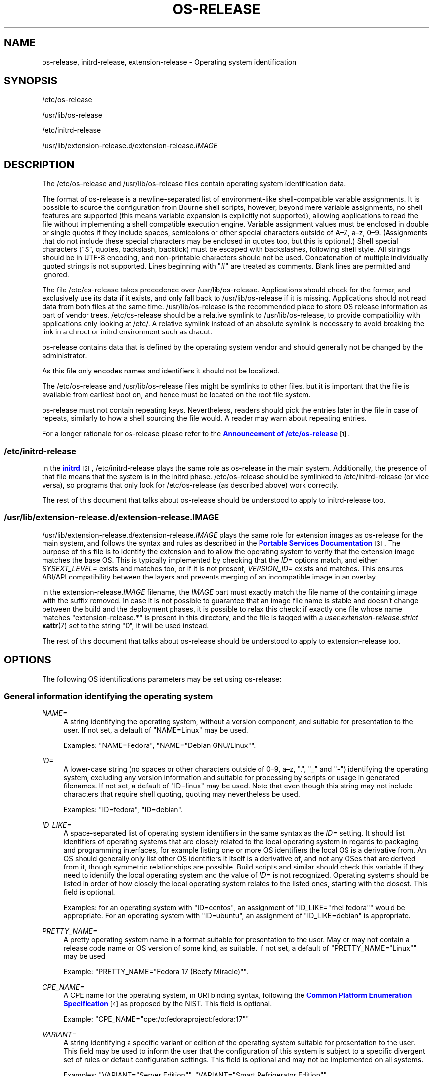 '\" t
.TH "OS\-RELEASE" "5" "" "systemd 251" "os-release"
.\" -----------------------------------------------------------------
.\" * Define some portability stuff
.\" -----------------------------------------------------------------
.\" ~~~~~~~~~~~~~~~~~~~~~~~~~~~~~~~~~~~~~~~~~~~~~~~~~~~~~~~~~~~~~~~~~
.\" http://bugs.debian.org/507673
.\" http://lists.gnu.org/archive/html/groff/2009-02/msg00013.html
.\" ~~~~~~~~~~~~~~~~~~~~~~~~~~~~~~~~~~~~~~~~~~~~~~~~~~~~~~~~~~~~~~~~~
.ie \n(.g .ds Aq \(aq
.el       .ds Aq '
.\" -----------------------------------------------------------------
.\" * set default formatting
.\" -----------------------------------------------------------------
.\" disable hyphenation
.nh
.\" disable justification (adjust text to left margin only)
.ad l
.\" -----------------------------------------------------------------
.\" * MAIN CONTENT STARTS HERE *
.\" -----------------------------------------------------------------
.SH "NAME"
os-release, initrd-release, extension-release \- Operating system identification
.SH "SYNOPSIS"
.PP
/etc/os\-release
.PP
/usr/lib/os\-release
.PP
/etc/initrd\-release
.PP
/usr/lib/extension\-release\&.d/extension\-release\&.\fIIMAGE\fR
.SH "DESCRIPTION"
.PP
The
/etc/os\-release
and
/usr/lib/os\-release
files contain operating system identification data\&.
.PP
The format of
os\-release
is a newline\-separated list of environment\-like shell\-compatible variable assignments\&. It is possible to source the configuration from Bourne shell scripts, however, beyond mere variable assignments, no shell features are supported (this means variable expansion is explicitly not supported), allowing applications to read the file without implementing a shell compatible execution engine\&. Variable assignment values must be enclosed in double or single quotes if they include spaces, semicolons or other special characters outside of A\(enZ, a\(enz, 0\(en9\&. (Assignments that do not include these special characters may be enclosed in quotes too, but this is optional\&.) Shell special characters ("$", quotes, backslash, backtick) must be escaped with backslashes, following shell style\&. All strings should be in UTF\-8 encoding, and non\-printable characters should not be used\&. Concatenation of multiple individually quoted strings is not supported\&. Lines beginning with "#" are treated as comments\&. Blank lines are permitted and ignored\&.
.PP
The file
/etc/os\-release
takes precedence over
/usr/lib/os\-release\&. Applications should check for the former, and exclusively use its data if it exists, and only fall back to
/usr/lib/os\-release
if it is missing\&. Applications should not read data from both files at the same time\&.
/usr/lib/os\-release
is the recommended place to store OS release information as part of vendor trees\&.
/etc/os\-release
should be a relative symlink to
/usr/lib/os\-release, to provide compatibility with applications only looking at
/etc/\&. A relative symlink instead of an absolute symlink is necessary to avoid breaking the link in a chroot or initrd environment such as dracut\&.
.PP
os\-release
contains data that is defined by the operating system vendor and should generally not be changed by the administrator\&.
.PP
As this file only encodes names and identifiers it should not be localized\&.
.PP
The
/etc/os\-release
and
/usr/lib/os\-release
files might be symlinks to other files, but it is important that the file is available from earliest boot on, and hence must be located on the root file system\&.
.PP
os\-release
must not contain repeating keys\&. Nevertheless, readers should pick the entries later in the file in case of repeats, similarly to how a shell sourcing the file would\&. A reader may warn about repeating entries\&.
.PP
For a longer rationale for
os\-release
please refer to the
\m[blue]\fBAnnouncement of /etc/os\-release\fR\m[]\&\s-2\u[1]\d\s+2\&.
.SS "/etc/initrd\-release"
.PP
In the
\m[blue]\fBinitrd\fR\m[]\&\s-2\u[2]\d\s+2,
/etc/initrd\-release
plays the same role as
os\-release
in the main system\&. Additionally, the presence of that file means that the system is in the initrd phase\&.
/etc/os\-release
should be symlinked to
/etc/initrd\-release
(or vice versa), so programs that only look for
/etc/os\-release
(as described above) work correctly\&.
.PP
The rest of this document that talks about
os\-release
should be understood to apply to
initrd\-release
too\&.
.SS "/usr/lib/extension\-release\&.d/extension\-release\&.\fIIMAGE\fR"
.PP
/usr/lib/extension\-release\&.d/extension\-release\&.\fIIMAGE\fR
plays the same role for extension images as
os\-release
for the main system, and follows the syntax and rules as described in the
\m[blue]\fBPortable Services Documentation\fR\m[]\&\s-2\u[3]\d\s+2\&. The purpose of this file is to identify the extension and to allow the operating system to verify that the extension image matches the base OS\&. This is typically implemented by checking that the
\fIID=\fR
options match, and either
\fISYSEXT_LEVEL=\fR
exists and matches too, or if it is not present,
\fIVERSION_ID=\fR
exists and matches\&. This ensures ABI/API compatibility between the layers and prevents merging of an incompatible image in an overlay\&.
.PP
In the
extension\-release\&.\fIIMAGE\fR
filename, the
\fIIMAGE\fR
part must exactly match the file name of the containing image with the suffix removed\&. In case it is not possible to guarantee that an image file name is stable and doesn\*(Aqt change between the build and the deployment phases, it is possible to relax this check: if exactly one file whose name matches
"extension\-release\&.*"
is present in this directory, and the file is tagged with a
\fIuser\&.extension\-release\&.strict\fR
\fBxattr\fR(7)
set to the string
"0", it will be used instead\&.
.PP
The rest of this document that talks about
os\-release
should be understood to apply to
extension\-release
too\&.
.SH "OPTIONS"
.PP
The following OS identifications parameters may be set using
os\-release:
.SS "General information identifying the operating system"
.PP
\fINAME=\fR
.RS 4
A string identifying the operating system, without a version component, and suitable for presentation to the user\&. If not set, a default of
"NAME=Linux"
may be used\&.
.sp
Examples:
"NAME=Fedora",
"NAME="Debian GNU/Linux""\&.
.RE
.PP
\fIID=\fR
.RS 4
A lower\-case string (no spaces or other characters outside of 0\(en9, a\(enz, "\&.", "_" and "\-") identifying the operating system, excluding any version information and suitable for processing by scripts or usage in generated filenames\&. If not set, a default of
"ID=linux"
may be used\&. Note that even though this string may not include characters that require shell quoting, quoting may nevertheless be used\&.
.sp
Examples:
"ID=fedora",
"ID=debian"\&.
.RE
.PP
\fIID_LIKE=\fR
.RS 4
A space\-separated list of operating system identifiers in the same syntax as the
\fIID=\fR
setting\&. It should list identifiers of operating systems that are closely related to the local operating system in regards to packaging and programming interfaces, for example listing one or more OS identifiers the local OS is a derivative from\&. An OS should generally only list other OS identifiers it itself is a derivative of, and not any OSes that are derived from it, though symmetric relationships are possible\&. Build scripts and similar should check this variable if they need to identify the local operating system and the value of
\fIID=\fR
is not recognized\&. Operating systems should be listed in order of how closely the local operating system relates to the listed ones, starting with the closest\&. This field is optional\&.
.sp
Examples: for an operating system with
"ID=centos", an assignment of
"ID_LIKE="rhel fedora""
would be appropriate\&. For an operating system with
"ID=ubuntu", an assignment of
"ID_LIKE=debian"
is appropriate\&.
.RE
.PP
\fIPRETTY_NAME=\fR
.RS 4
A pretty operating system name in a format suitable for presentation to the user\&. May or may not contain a release code name or OS version of some kind, as suitable\&. If not set, a default of
"PRETTY_NAME="Linux""
may be used
.sp
Example:
"PRETTY_NAME="Fedora 17 (Beefy Miracle)""\&.
.RE
.PP
\fICPE_NAME=\fR
.RS 4
A CPE name for the operating system, in URI binding syntax, following the
\m[blue]\fBCommon Platform Enumeration Specification\fR\m[]\&\s-2\u[4]\d\s+2
as proposed by the NIST\&. This field is optional\&.
.sp
Example:
"CPE_NAME="cpe:/o:fedoraproject:fedora:17""
.RE
.PP
\fIVARIANT=\fR
.RS 4
A string identifying a specific variant or edition of the operating system suitable for presentation to the user\&. This field may be used to inform the user that the configuration of this system is subject to a specific divergent set of rules or default configuration settings\&. This field is optional and may not be implemented on all systems\&.
.sp
Examples:
"VARIANT="Server Edition"",
"VARIANT="Smart Refrigerator Edition""\&.
.sp
Note: this field is for display purposes only\&. The
\fIVARIANT_ID\fR
field should be used for making programmatic decisions\&.
.RE
.PP
\fIVARIANT_ID=\fR
.RS 4
A lower\-case string (no spaces or other characters outside of 0\(en9, a\(enz, "\&.", "_" and "\-"), identifying a specific variant or edition of the operating system\&. This may be interpreted by other packages in order to determine a divergent default configuration\&. This field is optional and may not be implemented on all systems\&.
.sp
Examples:
"VARIANT_ID=server",
"VARIANT_ID=embedded"\&.
.RE
.SS "Information about the version of the operating system"
.PP
\fIVERSION=\fR
.RS 4
A string identifying the operating system version, excluding any OS name information, possibly including a release code name, and suitable for presentation to the user\&. This field is optional\&.
.sp
Examples:
"VERSION=17",
"VERSION="17 (Beefy Miracle)""\&.
.RE
.PP
\fIVERSION_ID=\fR
.RS 4
A lower\-case string (mostly numeric, no spaces or other characters outside of 0\(en9, a\(enz, "\&.", "_" and "\-") identifying the operating system version, excluding any OS name information or release code name, and suitable for processing by scripts or usage in generated filenames\&. This field is optional\&.
.sp
Examples:
"VERSION_ID=17",
"VERSION_ID=11\&.04"\&.
.RE
.PP
\fIVERSION_CODENAME=\fR
.RS 4
A lower\-case string (no spaces or other characters outside of 0\(en9, a\(enz, "\&.", "_" and "\-") identifying the operating system release code name, excluding any OS name information or release version, and suitable for processing by scripts or usage in generated filenames\&. This field is optional and may not be implemented on all systems\&.
.sp
Examples:
"VERSION_CODENAME=buster",
"VERSION_CODENAME=xenial"\&.
.RE
.PP
\fIBUILD_ID=\fR
.RS 4
A string uniquely identifying the system image originally used as the installation base\&. In most cases,
\fIVERSION_ID\fR
or
\fIIMAGE_ID\fR+\fIIMAGE_VERSION\fR
are updated when the entire system image is replaced during an update\&.
\fIBUILD_ID\fR
may be used in distributions where the original installation image version is important:
\fIVERSION_ID\fR
would change during incremental system updates, but
\fIBUILD_ID\fR
would not\&. This field is optional\&.
.sp
Examples:
"BUILD_ID="2013\-03\-20\&.3"",
"BUILD_ID=201303203"\&.
.RE
.PP
\fIIMAGE_ID=\fR
.RS 4
A lower\-case string (no spaces or other characters outside of 0\(en9, a\(enz, "\&.", "_" and "\-"), identifying a specific image of the operating system\&. This is supposed to be used for environments where OS images are prepared, built, shipped and updated as comprehensive, consistent OS images\&. This field is optional and may not be implemented on all systems, in particularly not on those that are not managed via images but put together and updated from individual packages and on the local system\&.
.sp
Examples:
"IMAGE_ID=vendorx\-cashier\-system",
"IMAGE_ID=netbook\-image"\&.
.RE
.PP
\fIIMAGE_VERSION=\fR
.RS 4
A lower\-case string (mostly numeric, no spaces or other characters outside of 0\(en9, a\(enz, "\&.", "_" and "\-") identifying the OS image version\&. This is supposed to be used together with
\fIIMAGE_ID\fR
described above, to discern different versions of the same image\&.
.sp
Examples:
"IMAGE_VERSION=33",
"IMAGE_VERSION=47\&.1rc1"\&.
.RE
.PP
To summarize: if the image updates are built and shipped as comprehensive units,
\fIIMAGE_ID\fR+\fIIMAGE_VERSION\fR
is the best fit\&. Otherwise, if updates eventually completely replace previously installed contents, as in a typical binary distribution,
\fIVERSION_ID\fR
should be used to identify major releases of the operating system\&.
\fIBUILD_ID\fR
may be used instead or in addition to
\fIVERSION_ID\fR
when the original system image version is important\&.
.SS "Presentation information and links"
.PP
\fIHOME_URL=\fR, \fIDOCUMENTATION_URL=\fR, \fISUPPORT_URL=\fR, \fIBUG_REPORT_URL=\fR, \fIPRIVACY_POLICY_URL=\fR
.RS 4
Links to resources on the Internet related to the operating system\&.
\fIHOME_URL=\fR
should refer to the homepage of the operating system, or alternatively some homepage of the specific version of the operating system\&.
\fIDOCUMENTATION_URL=\fR
should refer to the main documentation page for this operating system\&.
\fISUPPORT_URL=\fR
should refer to the main support page for the operating system, if there is any\&. This is primarily intended for operating systems which vendors provide support for\&.
\fIBUG_REPORT_URL=\fR
should refer to the main bug reporting page for the operating system, if there is any\&. This is primarily intended for operating systems that rely on community QA\&.
\fIPRIVACY_POLICY_URL=\fR
should refer to the main privacy policy page for the operating system, if there is any\&. These settings are optional, and providing only some of these settings is common\&. These URLs are intended to be exposed in "About this system" UIs behind links with captions such as "About this Operating System", "Obtain Support", "Report a Bug", or "Privacy Policy"\&. The values should be in
\m[blue]\fBRFC3986 format\fR\m[]\&\s-2\u[5]\d\s+2, and should be
"http:"
or
"https:"
URLs, and possibly
"mailto:"
or
"tel:"\&. Only one URL shall be listed in each setting\&. If multiple resources need to be referenced, it is recommended to provide an online landing page linking all available resources\&.
.sp
Examples:
"HOME_URL="https://fedoraproject\&.org/"",
"BUG_REPORT_URL="https://bugzilla\&.redhat\&.com/""\&.
.RE
.PP
\fILOGO=\fR
.RS 4
A string, specifying the name of an icon as defined by
\m[blue]\fBfreedesktop\&.org Icon Theme Specification\fR\m[]\&\s-2\u[6]\d\s+2\&. This can be used by graphical applications to display an operating system\*(Aqs or distributor\*(Aqs logo\&. This field is optional and may not necessarily be implemented on all systems\&.
.sp
Examples:
"LOGO=fedora\-logo",
"LOGO=distributor\-logo\-opensuse"
.RE
.PP
\fIANSI_COLOR=\fR
.RS 4
A suggested presentation color when showing the OS name on the console\&. This should be specified as string suitable for inclusion in the ESC [ m ANSI/ECMA\-48 escape code for setting graphical rendition\&. This field is optional\&.
.sp
Examples:
"ANSI_COLOR="0;31""
for red,
"ANSI_COLOR="1;34""
for light blue, or
"ANSI_COLOR="0;38;2;60;110;180""
for Fedora blue\&.
.RE
.SS "Distribution\-level defaults and metadata"
.PP
\fIDEFAULT_HOSTNAME=\fR
.RS 4
A string specifying the hostname if
\fBhostname\fR(5)
is not present and no other configuration source specifies the hostname\&. Must be either a single DNS label (a string composed of 7\-bit ASCII lower\-case characters and no spaces or dots, limited to the format allowed for DNS domain name labels), or a sequence of such labels separated by single dots that forms a valid DNS FQDN\&. The hostname must be at most 64 characters, which is a Linux limitation (DNS allows longer names)\&.
.sp
See
\fBorg.freedesktop.hostname1\fR(5)
for a description of how
\fBsystemd-hostnamed.service\fR(8)
determines the fallback hostname\&.
.RE
.PP
\fISYSEXT_LEVEL=\fR
.RS 4
A lower\-case string (mostly numeric, no spaces or other characters outside of 0\(en9, a\(enz, "\&.", "_" and "\-") identifying the operating system extensions support level, to indicate which extension images are supported\&. See
/usr/lib/extension\-release\&.d/extension\-release\&.\fIIMAGE\fR,
\m[blue]\fBinitrd\fR\m[]\&\s-2\u[2]\d\s+2
and
\fBsystemd-sysext\fR(8)) for more information\&.
.sp
Examples:
"SYSEXT_LEVEL=2",
"SYSEXT_LEVEL=15\&.14"\&.
.RE
.PP
\fISYSEXT_SCOPE=\fR
.RS 4
Takes a space\-separated list of one or more of the strings
"system",
"initrd"
and
"portable"\&. This field is only supported in
extension\-release\&.d/
files and indicates what environments the system extension is applicable to: i\&.e\&. to regular systems, to initial RAM filesystems ("initrd") or to portable service images\&. If unspecified,
"SYSEXT_SCOPE=system portable"
is implied, i\&.e\&. any system extension without this field is applicable to regular systems and to portable service environments, but not to initrd environments\&.
.RE
.PP
\fIPORTABLE_PREFIXES=\fR
.RS 4
Takes a space\-separated list of one or more valid prefix match strings for the
\m[blue]\fBPortable Services\fR\m[]\&\s-2\u[3]\d\s+2
logic\&. This field serves two purposes: it is informational, identifying portable service images as such (and thus allowing them to be distinguished from other OS images, such as bootable system images)\&. In is also used when a portable service image is attached: the specified or implied portable service prefix is checked against the list specified here, to enforce restrictions how images may be attached to a system\&.
.RE
.SS "Notes"
.PP
If you are using this file to determine the OS or a specific version of it, use the
\fIID\fR
and
\fIVERSION_ID\fR
fields, possibly with
\fIID_LIKE\fR
as fallback for
\fIID\fR\&. When looking for an OS identification string for presentation to the user use the
\fIPRETTY_NAME\fR
field\&.
.PP
Note that operating system vendors may choose not to provide version information, for example to accommodate for rolling releases\&. In this case,
\fIVERSION\fR
and
\fIVERSION_ID\fR
may be unset\&. Applications should not rely on these fields to be set\&.
.PP
Operating system vendors may extend the file format and introduce new fields\&. It is highly recommended to prefix new fields with an OS specific name in order to avoid name clashes\&. Applications reading this file must ignore unknown fields\&.
.PP
Example:
"DEBIAN_BTS="debbugs://bugs\&.debian\&.org/""\&.
.PP
Container and sandbox runtime managers may make the host\*(Aqs identification data available to applications by providing the host\*(Aqs
/etc/os\-release
(if available, otherwise
/usr/lib/os\-release
as a fallback) as
/run/host/os\-release\&.
.SH "EXAMPLES"
.PP
\fBExample\ \&1.\ \&os\-release file for Fedora Workstation\fR
.sp
.if n \{\
.RS 4
.\}
.nf
NAME=Fedora
VERSION="32 (Workstation Edition)"
ID=fedora
VERSION_ID=32
PRETTY_NAME="Fedora 32 (Workstation Edition)"
ANSI_COLOR="0;38;2;60;110;180"
LOGO=fedora\-logo\-icon
CPE_NAME="cpe:/o:fedoraproject:fedora:32"
HOME_URL="https://fedoraproject\&.org/"
DOCUMENTATION_URL="https://docs\&.fedoraproject\&.org/en\-US/fedora/f32/system\-administrators\-guide/"
SUPPORT_URL="https://fedoraproject\&.org/wiki/Communicating_and_getting_help"
BUG_REPORT_URL="https://bugzilla\&.redhat\&.com/"
REDHAT_BUGZILLA_PRODUCT="Fedora"
REDHAT_BUGZILLA_PRODUCT_VERSION=32
REDHAT_SUPPORT_PRODUCT="Fedora"
REDHAT_SUPPORT_PRODUCT_VERSION=32
PRIVACY_POLICY_URL="https://fedoraproject\&.org/wiki/Legal:PrivacyPolicy"
VARIANT="Workstation Edition"
VARIANT_ID=workstation
.fi
.if n \{\
.RE
.\}
.PP
\fBExample\ \&2.\ \&extension\-release file for an extension for Fedora Workstation 32\fR
.sp
.if n \{\
.RS 4
.\}
.nf
ID=fedora
VERSION_ID=32
.fi
.if n \{\
.RE
.\}
.PP
\fBExample\ \&3.\ \&Reading os\-release in sh(1)\fR
.sp
.if n \{\
.RS 4
.\}
.nf
#!/bin/sh \-eu
# SPDX\-License\-Identifier: CC0\-1\&.0

test \-e /etc/os\-release && os_release=\*(Aq/etc/os\-release\*(Aq || os_release=\*(Aq/usr/lib/os\-release\*(Aq
\&. "${os_release}"

echo "Running on ${PRETTY_NAME:\-Linux}"

if [ "${ID:\-linux}" = "debian" ] || [ "${ID_LIKE#*debian*}" != "${ID_LIKE}" ]; then
    echo "Looks like Debian!"
fi
.fi
.if n \{\
.RE
.\}
.PP
\fBExample\ \&4.\ \&Reading os\-release in python(1) (versions >= 3\&.10)\fR
.sp
.if n \{\
.RS 4
.\}
.nf
#!/usr/bin/python
# SPDX\-License\-Identifier: CC0\-1\&.0

import platform
os_release = platform\&.freedesktop_os_release()

pretty_name = os_release\&.get(\*(AqPRETTY_NAME\*(Aq, \*(AqLinux\*(Aq)
print(f\*(AqRunning on {pretty_name!r}\*(Aq)

if \*(Aqfedora\*(Aq in [os_release\&.get(\*(AqID\*(Aq, \*(Aqlinux\*(Aq),
                *os_release\&.get(\*(AqID_LIKE\*(Aq, \*(Aq\*(Aq)\&.split()]:
    print(\*(AqLooks like Fedora!\*(Aq)
.fi
.if n \{\
.RE
.\}
.PP
See docs for
\m[blue]\fB\fBplatform\&.freedesktop_os_release\fR\fR\m[]\&\s-2\u[7]\d\s+2
for more details\&.
.PP
\fBExample\ \&5.\ \&Reading os\-release in python(1) (any version)\fR
.sp
.if n \{\
.RS 4
.\}
.nf
#!/usr/bin/python
# SPDX\-License\-Identifier: CC0\-1\&.0

import ast
import re
import sys

def read_os_release():
    try:
        filename = \*(Aq/etc/os\-release\*(Aq
        f = open(filename)
    except FileNotFoundError:
        filename = \*(Aq/usr/lib/os\-release\*(Aq
        f = open(filename)

    for line_number, line in enumerate(f, start=1):
        line = line\&.rstrip()
        if not line or line\&.startswith(\*(Aq#\*(Aq):
            continue
        if m := re\&.match(r\*(Aq([A\-Z][A\-Z_0\-9]+)=(\&.*)\*(Aq, line):
            name, val = m\&.groups()
            if val and val[0] in \*(Aq"\e\*(Aq\*(Aq:
                val = ast\&.literal_eval(val)
            yield name, val
        else:
            print(f\*(Aq{filename}:{line_number}: bad line {line!r}\*(Aq,
                  file=sys\&.stderr)

os_release = dict(read_os_release())

pretty_name = os_release\&.get(\*(AqPRETTY_NAME\*(Aq, \*(AqLinux\*(Aq)
print(f\*(AqRunning on {pretty_name!r}\*(Aq)

if \*(Aqdebian\*(Aq in [os_release\&.get(\*(AqID\*(Aq, \*(Aqlinux\*(Aq),
                *os_release\&.get(\*(AqID_LIKE\*(Aq, \*(Aq\*(Aq)\&.split()]:
    print(\*(AqLooks like Debian!\*(Aq)
.fi
.if n \{\
.RE
.\}
.PP
Note that the above version that uses the built\-in implementation is preferred in most cases, and the open\-coded version here is provided for reference\&.
.SH "SEE ALSO"
.PP
\fBsystemd\fR(1),
\fBlsb_release\fR(1),
\fBhostname\fR(5),
\fBmachine-id\fR(5),
\fBmachine-info\fR(5)
.SH "NOTES"
.IP " 1." 4
Announcement of /etc/os-release
.RS 4
\%http://0pointer.de/blog/projects/os-release
.RE
.IP " 2." 4
initrd
.RS 4
\%https://www.kernel.org/doc/html/latest/admin-guide/initrd.html
.RE
.IP " 3." 4
Portable Services Documentation
.RS 4
\%https://systemd.io/PORTABLE_SERVICES
.RE
.IP " 4." 4
Common Platform Enumeration Specification
.RS 4
\%http://scap.nist.gov/specifications/cpe/
.RE
.IP " 5." 4
RFC3986 format
.RS 4
\%https://tools.ietf.org/html/rfc3986
.RE
.IP " 6." 4
freedesktop.org Icon Theme Specification
.RS 4
\%http://standards.freedesktop.org/icon-theme-spec/latest
.RE
.IP " 7." 4

      \fBplatform.freedesktop_os_release\fR
.RS 4
\%https://docs.python.org/3/library/platform.html#platform.freedesktop_os_release
.RE
